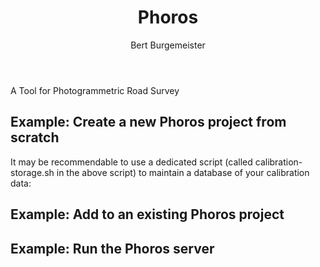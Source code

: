 #+TITLE:     Phoros
#+AUTHOR:    Bert Burgemeister
#+EMAIL:     trebbu@googlemail.com
#+DESCRIPTION:
#+KEYWORDS: 
#+LANGUAGE:  en
#+OPTIONS:   H:3 num:nil toc:1 \n:nil @:t ::t |:t ^:t -:t f:t *:t <:t
#+OPTIONS:   TeX:nil LaTeX:nil skip:nil d:nil todo:t pri:nil tags:not-in-toc
#+OPTIONS:   author:t email:t creator:nil timestamp:t
#+STYLE:     <link rel="stylesheet" href="style.css" type="text/css"/>
#+LINK_UP:   index.html
#+ATTR_HTML: alt="Phoros logo" height="50" style="padding-top:.5em;float:right"
  [[file:phoros-logo-plain.png]]

A Tool for Photogrammetric Road Survey

** Example: Create a new Phoros project from scratch

#+INCLUDE "../examples/prepare-phoros-project.sh" src shell-script

It may be recommendable to use a dedicated script (called
calibration-storage.sh in the above script) to maintain a database of
your calibration data:

#+INCLUDE "../examples/calibration-storage.sh" src shell-script

** Example: Add to an existing Phoros project

#+INCLUDE "../examples/add-to-phoros-project.sh" src shell-script

** Example: Run the Phoros server

#+INCLUDE "../examples/start-phoros-server.sh" src shell-script
